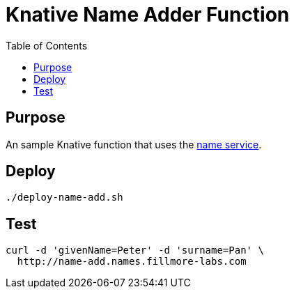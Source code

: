 = Knative Name Adder Function
:Date:      2023-08
:Revision:  v0.1
:toc: macro

toc::[]

== Purpose

An sample Knative function that uses the https://github.com/fillmore-labs/name-service[name service].

== Deploy

[source,shell]
----
./deploy-name-add.sh
----

== Test

[source,shell]
curl -d 'givenName=Peter' -d 'surname=Pan' \
  http://name-add.names.fillmore-labs.com
